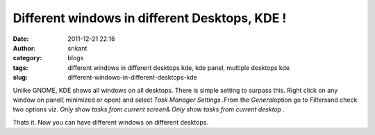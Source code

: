 Different windows in different Desktops, KDE !
##############################################
:date: 2011-12-21 22:16
:author: srikant
:category: blogs
:tags: different windows in different desktops kde, kde panel, multiple desktops kde
:slug: different-windows-in-different-desktops-kde

Unlike GNOME, KDE shows all windows on all desktops. There is simple
setting to surpass this. Right click on any window on panel( minimized
or open) and select *Task Manager Settings .*\ From the
*General*\ option go to *Filters*\ and check two options viz. *Only show
tasks from current screen*\ & *Only show tasks from current desktop .*

Thats it. Now you can have different windows on different desktops. 
